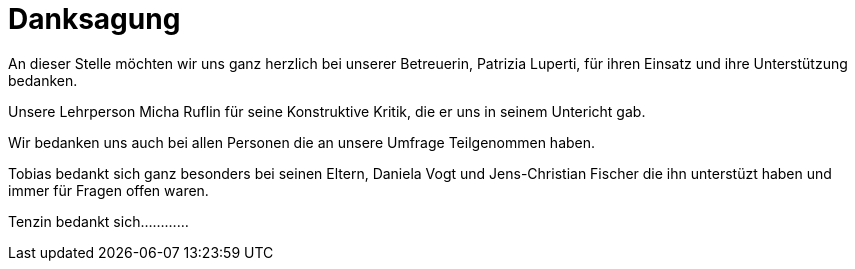 [appendix]
= Danksagung

An dieser Stelle möchten wir uns ganz herzlich bei unserer Betreuerin, Patrizia Luperti, für ihren Einsatz und ihre Unterstützung bedanken.

Unsere Lehrperson Micha Ruflin für seine Konstruktive Kritik, die er uns in seinem Untericht gab.

Wir bedanken uns auch bei allen Personen die an unsere Umfrage Teilgenommen haben.

Tobias bedankt sich ganz besonders bei seinen Eltern, Daniela Vogt und Jens-Christian Fischer die ihn unterstüzt haben und immer für Fragen offen waren.

Tenzin bedankt sich............
